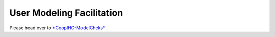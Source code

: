 .. user_modeling:

User Modeling Facilitation
=============================

Please head over to `*CoopIHC-ModelCheks* <https://github.com/christophajohns/CoopIHC-ModelChecks>`_